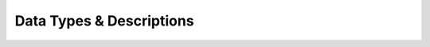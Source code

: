 Data Types & Descriptions
-------------------------

+-----------+---------------------+-----------------------+
| Gantry Sensor | Input Data Type | Input Data Size / Day |
+===========+=======================+=====================+
| stereoRGB | - Left Binary Image   | 143GB (9355 Datasets) |
+-----------+ - Right Binary Image  |           |
+-----------+ - Metadata json       |           |     
+-----------+-----------------------+-----------+
| scanner3D | - Left Binary Image   | column 3  |
+-----------+ - Right Binary Image  |           |
+-----------+ - Metadata json       |           |     
+-----------+-----------------------+-----------+
| PSII Fluorescence | - Left Binary Image   | column 3  |
+-----------+ - Right Binary Image  |           |
+-----------+ - Metadata json       |           |     
+-----------+-----------------------+-----------+


+------------+------------+-----------+
| Extractor   | Description   | Link to Container  |
+============+============+===========+
| Clean Metadata | Cleans, adjusts, and otherwise prepares metadata from the gantry for further downstream use by other transformers | https://hub.docker.com/r/agpipeline/cleanmetadata  |
+------------+------------+-----------+
| Bin to Tif | Converts an RGB binary file from the gantry, along with with cleaned metadata, and into a geo referenced TIFF image file | https://hub.docker.com/r/agpipeline/bin2tif  |
+------------+------------+-----------+
| Soil Mask | Masks out soil from RGB images and creates a new image with the soil removed (converted to black) | https://hub.docker.com/r/agpipeline/soilmask  |
+------------+------------+-----------+
| Field Mosaic | Combines multiple geo-referenced images into a single geo-referenced mosaic image. Produces images with varying resolution | https://hub.docker.com/r/agpipeline/fieldmosaic  |
+------------+------------+-----------+
| Canopy Cover | Calculates plot-level canopy cover from geo referenced images and writes the results into CSV files compatible with BETYdb and Geostreams | https://hub.docker.com/r/agpipeline/canopycover  |
+------------+------------+-----------+
